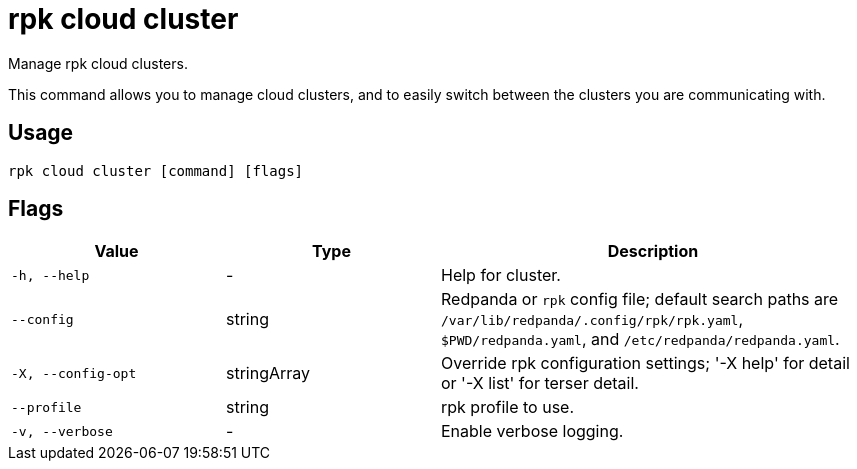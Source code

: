 = rpk cloud cluster
:page-aliases: reference:rpk/rpk-cloud/rpk-cloud-cluster.adoc
// tag::single-source[]

Manage rpk cloud clusters.

This command allows you to manage cloud clusters, and to easily switch between the clusters you are communicating with.

== Usage

[,bash]
----
rpk cloud cluster [command] [flags]
----

== Flags

[cols="1m,1a,2a"]
|===
|*Value* |*Type* |*Description*

|-h, --help |- |Help for cluster.

|--config |string |Redpanda or `rpk` config file; default search paths are `/var/lib/redpanda/.config/rpk/rpk.yaml`, `$PWD/redpanda.yaml`, and `/etc/redpanda/redpanda.yaml`.

|-X, --config-opt |stringArray |Override rpk configuration settings; '-X help' for detail or '-X list' for terser detail.

|--profile |string |rpk profile to use.

|-v, --verbose |- |Enable verbose logging.
|===

// end::single-source[]